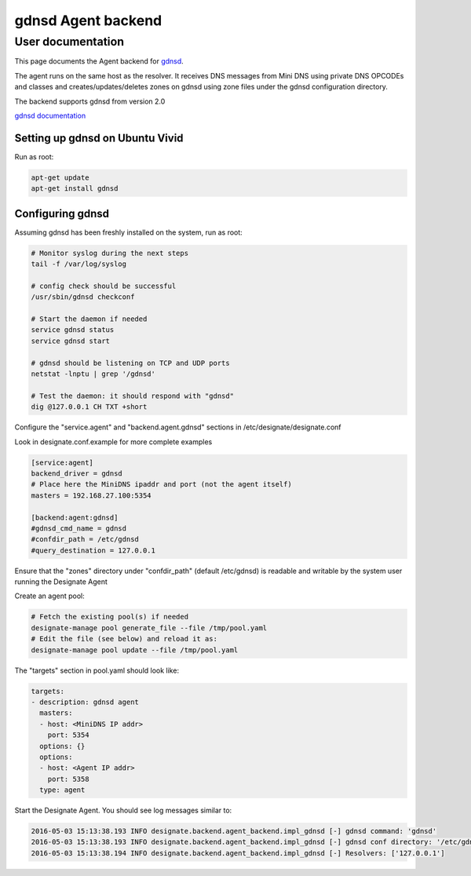 ..
    Copyright 2016 Hewlett Packard Enterprise Development Company LP

    Author: Federico Ceratto <federico.ceratto@hpe.com>

    Licensed under the Apache License, Version 2.0 (the "License"); you may
    not use this file except in compliance with the License. You may obtain
    a copy of the License at

        http://www.apache.org/licenses/LICENSE-2.0

    Unless required by applicable law or agreed to in writing, software
    distributed under the License is distributed on an "AS IS" BASIS, WITHOUT
    WARRANTIES OR CONDITIONS OF ANY KIND, either express or implied. See the
    License for the specific language governing permissions and limitations
    under the License.

gdnsd Agent backend
*******************


User documentation
==================

This page documents the Agent backend for `gdnsd <http://gdnsd.org/>`_.

The agent runs on the same host as the resolver. It receives DNS messages from Mini DNS using private DNS OPCODEs and classes and creates/updates/deletes zones on gdnsd using zone files under the gdnsd configuration directory.

The backend supports gdnsd from version 2.0

`gdnsd documentation <https://github.com/gdnsd/gdnsd/wiki>`_

Setting up gdnsd on Ubuntu Vivid
--------------------------------

Run as root:

.. code-block:: bash

    apt-get update
    apt-get install gdnsd

Configuring gdnsd
-----------------

Assuming gdnsd has been freshly installed on the system, run as root:

.. code-block:: bash

    # Monitor syslog during the next steps
    tail -f /var/log/syslog

    # config check should be successful
    /usr/sbin/gdnsd checkconf

    # Start the daemon if needed
    service gdnsd status
    service gdnsd start

    # gdnsd should be listening on TCP and UDP ports
    netstat -lnptu | grep '/gdnsd'

    # Test the daemon: it should respond with "gdnsd"
    dig @127.0.0.1 CH TXT +short

Configure the "service.agent" and "backend.agent.gdnsd" sections in /etc/designate/designate.conf

Look in designate.conf.example for more complete examples

.. code-block:: ini

    [service:agent]
    backend_driver = gdnsd
    # Place here the MiniDNS ipaddr and port (not the agent itself)
    masters = 192.168.27.100:5354

    [backend:agent:gdnsd]
    #gdnsd_cmd_name = gdnsd
    #confdir_path = /etc/gdnsd
    #query_destination = 127.0.0.1

Ensure that the "zones" directory under "confdir_path" (default /etc/gdnsd) is readable and writable by the system user running the Designate Agent

Create an agent pool:

.. code-block:: bash

    # Fetch the existing pool(s) if needed
    designate-manage pool generate_file --file /tmp/pool.yaml
    # Edit the file (see below) and reload it as:
    designate-manage pool update --file /tmp/pool.yaml

The "targets" section in pool.yaml should look like:

.. code-block:: ini

  targets:
  - description: gdnsd agent
    masters:
    - host: <MiniDNS IP addr>
      port: 5354
    options: {}
    options:
    - host: <Agent IP addr>
      port: 5358
    type: agent

Start the Designate Agent. You should see log messages similar to:

.. code-block:: bash

    2016-05-03 15:13:38.193 INFO designate.backend.agent_backend.impl_gdnsd [-] gdnsd command: 'gdnsd'
    2016-05-03 15:13:38.193 INFO designate.backend.agent_backend.impl_gdnsd [-] gdnsd conf directory: '/etc/gdnsd'
    2016-05-03 15:13:38.194 INFO designate.backend.agent_backend.impl_gdnsd [-] Resolvers: ['127.0.0.1']

